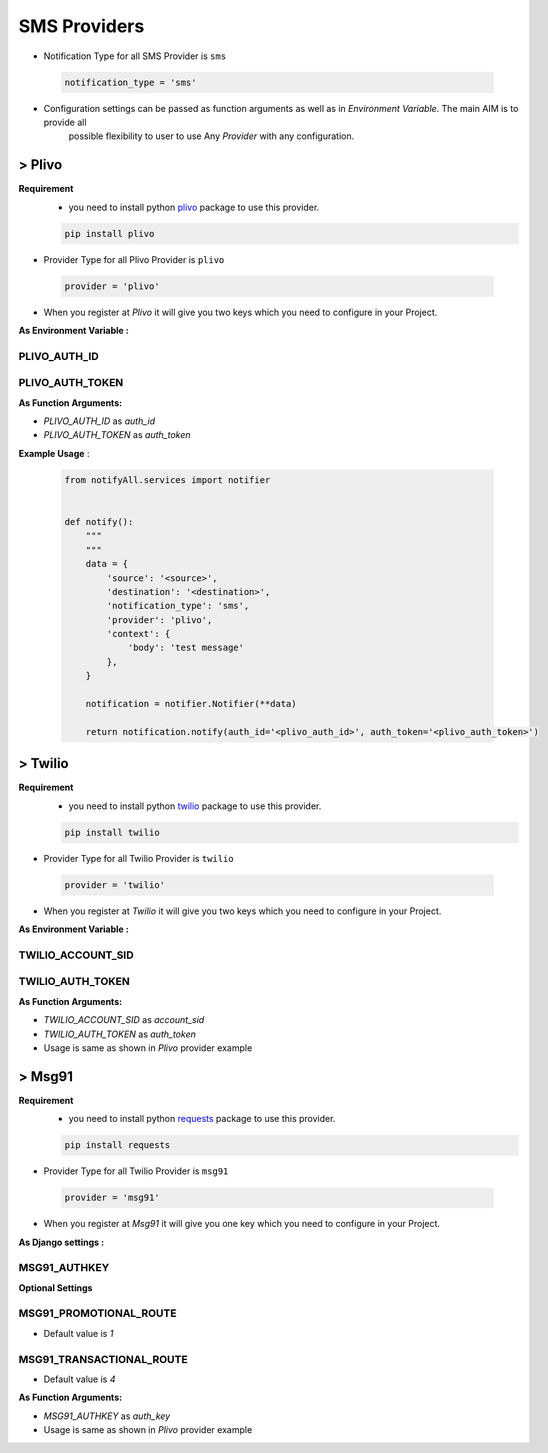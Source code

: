 SMS Providers
=============

- Notification Type for all SMS Provider is ``sms``

 .. code-block:: python

    notification_type = 'sms'

- Configuration settings can be passed as function arguments as well as in `Environment Variable`. The main AIM is to provide all
	possible flexibility to user to use Any `Provider` with any configuration.


> Plivo
-------

**Requirement**
    - you need to install python `plivo`_ package to use this provider.

    .. code-block:: python

        pip install plivo


- Provider Type for all Plivo Provider is ``plivo``

 .. code-block:: python

    provider = 'plivo'

- When you register at `Plivo` it will give you two keys which you need to configure in your Project.

**As Environment Variable :**

PLIVO_AUTH_ID
+++++++++++++

PLIVO_AUTH_TOKEN
++++++++++++++++

**As Function Arguments:**

- `PLIVO_AUTH_ID` as `auth_id`
- `PLIVO_AUTH_TOKEN` as `auth_token`


**Example Usage** :

 .. code-block:: python

    from notifyAll.services import notifier


    def notify():
        """
        """
        data = {
            'source': '<source>',
            'destination': '<destination>',
            'notification_type': 'sms',
            'provider': 'plivo',
            'context': {
                'body': 'test message'
            },
        }

        notification = notifier.Notifier(**data)

        return notification.notify(auth_id='<plivo_auth_id>', auth_token='<plivo_auth_token>')


> Twilio
--------


**Requirement**
    - you need to install python `twilio`_ package to use this provider.

    .. code-block:: python

        pip install twilio

- Provider Type for all Twilio Provider is ``twilio``

 .. code-block:: python

    provider = 'twilio'

- When you register at `Twilio` it will give you two keys which you need to configure in your Project.

**As Environment Variable :**

TWILIO_ACCOUNT_SID
++++++++++++++++++

TWILIO_AUTH_TOKEN
+++++++++++++++++

**As Function Arguments:**

- `TWILIO_ACCOUNT_SID` as `account_sid`
- `TWILIO_AUTH_TOKEN` as `auth_token`


- Usage is same as shown in `Plivo` provider example

> Msg91
-------


**Requirement**
    - you need to install python `requests`_ package to use this provider.

    .. code-block:: python

        pip install requests

- Provider Type for all Twilio Provider is ``msg91``

 .. code-block:: python

    provider = 'msg91'

- When you register at `Msg91` it will give you one key which you need to configure in your Project.

**As Django settings :**

MSG91_AUTHKEY
+++++++++++++

**Optional Settings**

MSG91_PROMOTIONAL_ROUTE
+++++++++++++++++++++++

- Default value is `1`

MSG91_TRANSACTIONAL_ROUTE
+++++++++++++++++++++++++

- Default value is `4`


**As Function Arguments:**

- `MSG91_AUTHKEY` as `auth_key`


- Usage is same as shown in `Plivo` provider example


.. _plivo: https://github.com/plivo/plivo-python
.. _twilio:  https://github.com/twilio/twilio-python
.. _requests: http://docs.python-requests.org/en/master/